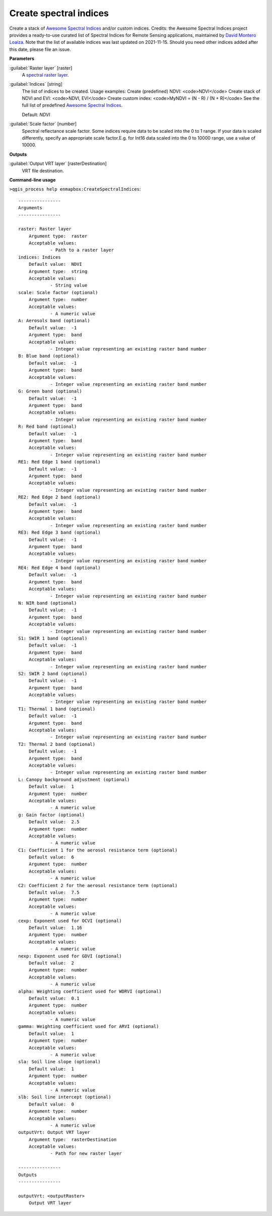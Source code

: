 .. _Create spectral indices:

***********************
Create spectral indices
***********************

Create a stack of `Awesome Spectral Indices <https://awesome-ee-spectral-indices.readthedocs.io/en/latest/list.html>`_ and/or custom indices.
Credits: the Awesome Spectral Indices project provides a ready-to-use curated list of Spectral Indices for Remote Sensing applications, maintained by `David Montero Loaiza <https://github.com/davemlz>`_. 
Note that the list of available indices was last updated on 2021-11-15. Should you need other indices added after this date, please file an issue.

**Parameters**


:guilabel:`Raster layer` [raster]
    A `spectral raster layer <https://enmap-box.readthedocs.io/en/latest/general/glossary.html#term-spectral-raster-layer>`_.


:guilabel:`Indices` [string]
    The list of indices to be created. Usage examples:
    Create (predefined) NDVI: <code>NDVI</code>
    Create stack of NDVI and EVI: <code>NDVI, EVI</code>
    Create custom index: <code>MyNDVI = (N - R) / (N + R)</code>
    See the full list of predefined  `Awesome Spectral Indices <https://awesome-ee-spectral-indices.readthedocs.io/en/latest/list.html>`_.

    Default: *NDVI*


:guilabel:`Scale factor` [number]
    Spectral reflectance scale factor. Some indices require data to be scaled into the 0 to 1 range. If your data is scaled differently, specify an appropriate scale factor.E.g. for Int16 data scaled into the 0 to 10000 range, use a value of 10000.
    

**Outputs**


:guilabel:`Output VRT layer` [rasterDestination]
    VRT file destination.

**Command-line usage**

``>qgis_process help enmapbox:CreateSpectralIndices``::

    ----------------
    Arguments
    ----------------
    
    raster: Raster layer
    	Argument type:	raster
    	Acceptable values:
    		- Path to a raster layer
    indices: Indices
    	Default value:	NDVI
    	Argument type:	string
    	Acceptable values:
    		- String value
    scale: Scale factor (optional)
    	Argument type:	number
    	Acceptable values:
    		- A numeric value
    A: Aerosols band (optional)
    	Default value:	-1
    	Argument type:	band
    	Acceptable values:
    		- Integer value representing an existing raster band number
    B: Blue band (optional)
    	Default value:	-1
    	Argument type:	band
    	Acceptable values:
    		- Integer value representing an existing raster band number
    G: Green band (optional)
    	Default value:	-1
    	Argument type:	band
    	Acceptable values:
    		- Integer value representing an existing raster band number
    R: Red band (optional)
    	Default value:	-1
    	Argument type:	band
    	Acceptable values:
    		- Integer value representing an existing raster band number
    RE1: Red Edge 1 band (optional)
    	Default value:	-1
    	Argument type:	band
    	Acceptable values:
    		- Integer value representing an existing raster band number
    RE2: Red Edge 2 band (optional)
    	Default value:	-1
    	Argument type:	band
    	Acceptable values:
    		- Integer value representing an existing raster band number
    RE3: Red Edge 3 band (optional)
    	Default value:	-1
    	Argument type:	band
    	Acceptable values:
    		- Integer value representing an existing raster band number
    RE4: Red Edge 4 band (optional)
    	Default value:	-1
    	Argument type:	band
    	Acceptable values:
    		- Integer value representing an existing raster band number
    N: NIR band (optional)
    	Default value:	-1
    	Argument type:	band
    	Acceptable values:
    		- Integer value representing an existing raster band number
    S1: SWIR 1 band (optional)
    	Default value:	-1
    	Argument type:	band
    	Acceptable values:
    		- Integer value representing an existing raster band number
    S2: SWIR 2 band (optional)
    	Default value:	-1
    	Argument type:	band
    	Acceptable values:
    		- Integer value representing an existing raster band number
    T1: Thermal 1 band (optional)
    	Default value:	-1
    	Argument type:	band
    	Acceptable values:
    		- Integer value representing an existing raster band number
    T2: Thermal 2 band (optional)
    	Default value:	-1
    	Argument type:	band
    	Acceptable values:
    		- Integer value representing an existing raster band number
    L: Canopy background adjustment (optional)
    	Default value:	1
    	Argument type:	number
    	Acceptable values:
    		- A numeric value
    g: Gain factor (optional)
    	Default value:	2.5
    	Argument type:	number
    	Acceptable values:
    		- A numeric value
    C1: Coefficient 1 for the aerosol resistance term (optional)
    	Default value:	6
    	Argument type:	number
    	Acceptable values:
    		- A numeric value
    C2: Coefficient 2 for the aerosol resistance term (optional)
    	Default value:	7.5
    	Argument type:	number
    	Acceptable values:
    		- A numeric value
    cexp: Exponent used for OCVI (optional)
    	Default value:	1.16
    	Argument type:	number
    	Acceptable values:
    		- A numeric value
    nexp: Exponent used for GDVI (optional)
    	Default value:	2
    	Argument type:	number
    	Acceptable values:
    		- A numeric value
    alpha: Weighting coefficient used for WDRVI (optional)
    	Default value:	0.1
    	Argument type:	number
    	Acceptable values:
    		- A numeric value
    gamma: Weighting coefficient used for ARVI (optional)
    	Default value:	1
    	Argument type:	number
    	Acceptable values:
    		- A numeric value
    sla: Soil line slope (optional)
    	Default value:	1
    	Argument type:	number
    	Acceptable values:
    		- A numeric value
    slb: Soil line intercept (optional)
    	Default value:	0
    	Argument type:	number
    	Acceptable values:
    		- A numeric value
    outputVrt: Output VRT layer
    	Argument type:	rasterDestination
    	Acceptable values:
    		- Path for new raster layer
    
    ----------------
    Outputs
    ----------------
    
    outputVrt: <outputRaster>
    	Output VRT layer
    
    
